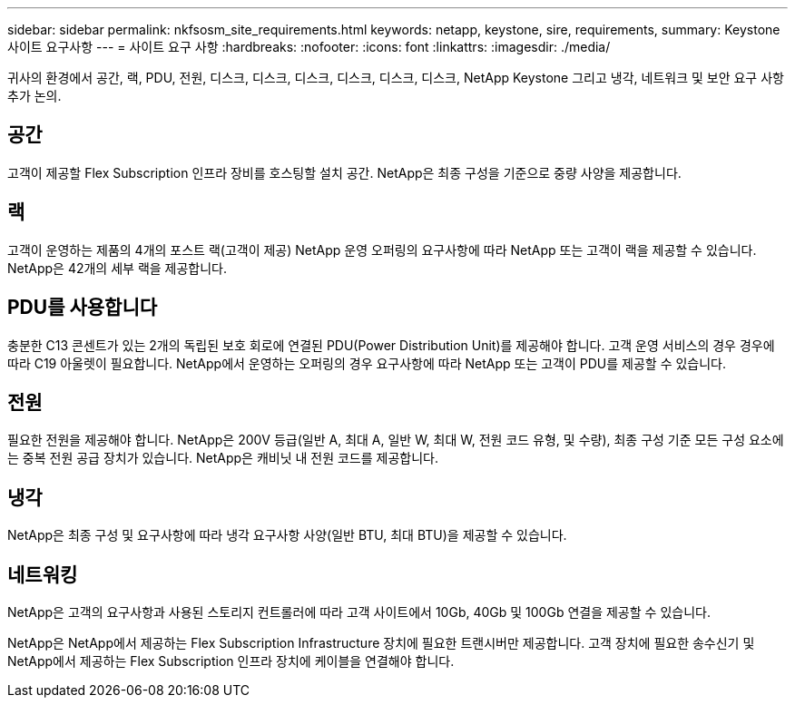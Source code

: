 ---
sidebar: sidebar 
permalink: nkfsosm_site_requirements.html 
keywords: netapp, keystone, sire, requirements, 
summary: Keystone 사이트 요구사항 
---
= 사이트 요구 사항
:hardbreaks:
:nofooter: 
:icons: font
:linkattrs: 
:imagesdir: ./media/


[role="lead"]
귀사의 환경에서 공간, 랙, PDU, 전원, 디스크, 디스크, 디스크, 디스크, 디스크, 디스크, NetApp Keystone 그리고 냉각, 네트워크 및 보안 요구 사항 추가 논의.



== 공간

고객이 제공할 Flex Subscription 인프라 장비를 호스팅할 설치 공간. NetApp은 최종 구성을 기준으로 중량 사양을 제공합니다.



== 랙

고객이 운영하는 제품의 4개의 포스트 랙(고객이 제공) NetApp 운영 오퍼링의 요구사항에 따라 NetApp 또는 고객이 랙을 제공할 수 있습니다. NetApp은 42개의 세부 랙을 제공합니다.



== PDU를 사용합니다

충분한 C13 콘센트가 있는 2개의 독립된 보호 회로에 연결된 PDU(Power Distribution Unit)를 제공해야 합니다. 고객 운영 서비스의 경우 경우에 따라 C19 아울렛이 필요합니다. NetApp에서 운영하는 오퍼링의 경우 요구사항에 따라 NetApp 또는 고객이 PDU를 제공할 수 있습니다.



== 전원

필요한 전원을 제공해야 합니다. NetApp은 200V 등급(일반 A, 최대 A, 일반 W, 최대 W, 전원 코드 유형, 및 수량), 최종 구성 기준 모든 구성 요소에는 중복 전원 공급 장치가 있습니다. NetApp은 캐비닛 내 전원 코드를 제공합니다.



== 냉각

NetApp은 최종 구성 및 요구사항에 따라 냉각 요구사항 사양(일반 BTU, 최대 BTU)을 제공할 수 있습니다.



== 네트워킹

NetApp은 고객의 요구사항과 사용된 스토리지 컨트롤러에 따라 고객 사이트에서 10Gb, 40Gb 및 100Gb 연결을 제공할 수 있습니다.

NetApp은 NetApp에서 제공하는 Flex Subscription Infrastructure 장치에 필요한 트랜시버만 제공합니다. 고객 장치에 필요한 송수신기 및 NetApp에서 제공하는 Flex Subscription 인프라 장치에 케이블을 연결해야 합니다.
